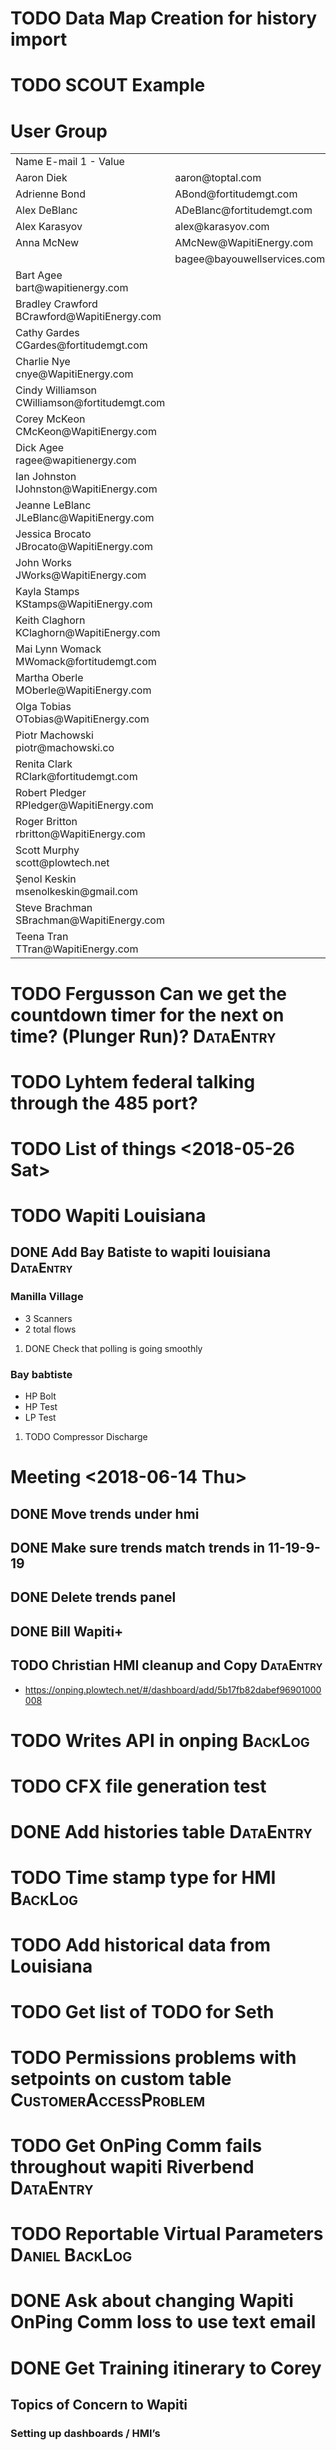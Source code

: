 * TODO Data Map Creation for history import
  DEADLINE: <2018-07-23 Mon>



* TODO SCOUT Example
  DEADLINE: <2018-08-11 Sat>




* User Group
| Name	E-mail 1 - Value                         |                             |   |   |
| Aaron Diek	                                   | aaron@toptal.com            |   |   |
| Adrienne Bond	                                | ABond@fortitudemgt.com      |   |   |
| Alex DeBlanc	                                 | ADeBlanc@fortitudemgt.com   |   |   |
| Alex Karasyov	                                | alex@karasyov.com           |   |   |
| Anna McNew	                                   | AMcNew@WapitiEnergy.com     |   |   |
| 	                                             | bagee@bayouwellservices.com |   |   |
| Bart Agee	bart@wapitienergy.com               |                             |   |   |
| Bradley Crawford	BCrawford@WapitiEnergy.com   |                             |   |   |
| Cathy Gardes	CGardes@fortitudemgt.com         |                             |   |   |
| Charlie Nye	cnye@WapitiEnergy.com             |                             |   |   |
| Cindy Williamson	CWilliamson@fortitudemgt.com |                             |   |   |
| Corey McKeon	CMcKeon@WapitiEnergy.com         |                             |   |   |
| Dick Agee	ragee@wapitienergy.com              |                             |   |   |
| Ian Johnston	IJohnston@WapitiEnergy.com       |                             |   |   |
| Jeanne LeBlanc	JLeBlanc@WapitiEnergy.com      |                             |   |   |
| Jessica Brocato	JBrocato@WapitiEnergy.com     |                             |   |   |
| John Works	JWorks@WapitiEnergy.com            |                             |   |   |
| Kayla Stamps	KStamps@WapitiEnergy.com         |                             |   |   |
| Keith Claghorn	KClaghorn@WapitiEnergy.com     |                             |   |   |
| Mai Lynn Womack	MWomack@fortitudemgt.com      |                             |   |   |
| Martha Oberle	MOberle@WapitiEnergy.com        |                             |   |   |
| Olga Tobias	OTobias@WapitiEnergy.com          |                             |   |   |
| Piotr Machowski	piotr@machowski.co            |                             |   |   |
| Renita Clark	RClark@fortitudemgt.com          |                             |   |   |
| Robert Pledger	RPledger@WapitiEnergy.com      |                             |   |   |
| Roger Britton	rbritton@WapitiEnergy.com       |                             |   |   |
| Scott Murphy	scott@plowtech.net               |                             |   |   |
| Şenol Keskin	msenolkeskin@gmail.com           |                             |   |   |
| Steve Brachman	SBrachman@WapitiEnergy.com     |                             |   |   |
| Teena Tran	TTran@WapitiEnergy.com             |                             |   |   |








* TODO Fergusson Can we get the countdown timer for the next on time? (Plunger Run)? :DataEntry:
* TODO Lyhtem federal talking through the 485 port?
  DEADLINE: <2018-07-28 Sat>

* TODO List of things <2018-05-26 Sat>


* TODO Wapiti Louisiana
** DONE Add Bay Batiste to wapiti louisiana                       :DataEntry:
   DEADLINE: <2018-06-06 Wed>



*** Manilla Village 
+ 3 Scanners 
+ 2 total flows

**** DONE Check that polling is going smoothly 
     DEADLINE: <2018-06-07 Thu>


*** Bay babtiste
+ HP Bolt 
+ HP Test
+ LP Test 

**** TODO Compressor Discharge


* Meeting <2018-06-14 Thu>

** DONE Move trends under hmi 
   DEADLINE: <2018-06-19 Tue>
** DONE Make sure trends match trends in 11-19-9-19
   DEADLINE: <2018-06-19 Tue>
** DONE Delete trends panel
   DEADLINE: <2018-06-19 Tue>
** DONE Bill Wapiti+
   DEADLINE: <2018-07-19 Thu>

** TODO Christian HMI cleanup and Copy :DataEntry:
   DEADLINE: <2018-07-30 Mon>
+ https://onping.plowtech.net/#/dashboard/add/5b17fb82dabef96901000008
* TODO Writes API in onping :BackLog:
  DEADLINE: <2018-07-25 Wed>
* TODO CFX file generation test 
  DEADLINE: <2018-07-21 Sat>
* DONE Add histories table                                        :DataEntry:
  DEADLINE: <2018-07-17 Tue>
* TODO Time stamp type for HMI :BackLog:
  DEADLINE: <2018-07-25 Wed>
* TODO Add historical data from Louisiana
  DEADLINE: <2018-07-30 Mon>
* TODO Get list of TODO for Seth
* TODO Permissions problems with setpoints on custom table :CustomerAccessProblem:
  DEADLINE: <2018-10-23 Tue>
* TODO Get OnPing Comm fails throughout wapiti Riverbend :DataEntry:
* TODO Reportable Virtual Parameters            :Daniel:BackLog:
  DEADLINE: <2018-07-25 Wed>
* DONE Ask about changing Wapiti OnPing Comm loss to use text email 
  DEADLINE: <2018-07-17 Tue>
* DONE Get Training itinerary to Corey 
  DEADLINE: <2018-07-16 Mon>

** Topics of Concern to Wapiti
*** Setting up dashboards / HMI’s
*** Re-doing landing page menus on the left of the screen to be more organized
*** Setting up file FTP drop off on some frequency
*** Re-mastering aliases

** Training Itinerary
*** <2018-07-25 Wed 7:30> Setting up HMI's in onping
+ Proper order of creation
+ Editing HMI 
+ exporting and importing HMI 
*** <2018-07-25 Wed 8:30> Dashboard and Menu Creation 
*** <2018-07-25 Wed 9:30> Data Sources and troubleshooting
*** <2018-07-25 Wed 10:30> Virtual parameters and Masks
*** <2018-07-25 Wed 11:30> Lunch
*** <2018-07-25 Wed 13:30> Tag Aliasing and standards
*** <2018-07-25 Wed 13:30> Tik stack planning
*** <2018-07-25 Wed 14:30> Other feature updates

** Address
1310 W Sam Houston Parkway

Houston, TX 77043

[[https://goo.gl/maps/QNQKYeijvSx][Map]] 

** [[https://mail.google.com/mail/u/1/#search/expedia/16490102385424be][Flight Info]]

** To Houston
 flight Departure Tue, Jul 24
United 6111 operated by /MESA AIRLINES DBA UNITED EXPRESS
Oklahoma City (OKC)
6:50pm
	flying to 	
Houston (IAH)
8:17pm

Terminal: B
ECONOMY
Cabin: Economy / Coach (H)
Show more

1h 27m duration 

** Back Home
 United 6088 operated by /MESA AIRLINES DBA UNITED EXPRESS
Houston (IAH)
7:40pm
Terminal: B
	flying to 	
Oklahoma City (OKC)
9:08pm
ECONOMY
Cabin: Economy / Coach (U)
Show more

1h 28m duration 


* TODO Peak AI contact info
  DEADLINE: <2018-07-24 Tue>


* Meeting on Names
** TODO List of names
